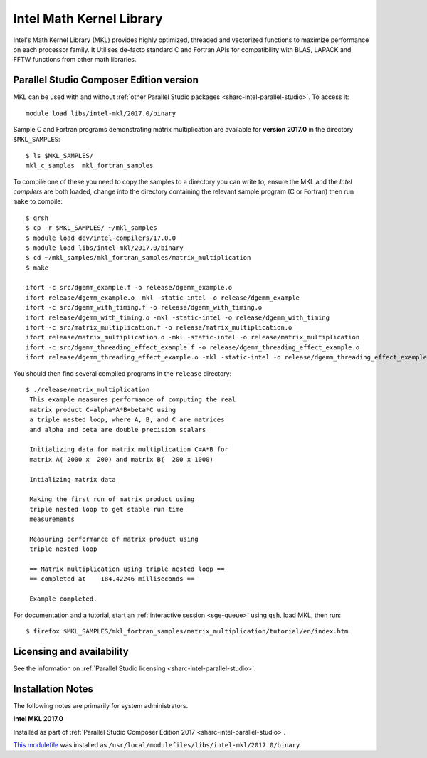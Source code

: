 .. _sharc-intel-mkl:

Intel Math Kernel Library
=========================

Intel's Math Kernel Library (MKL) provides highly optimized, threaded and vectorized functions to maximize performance on each processor family. It Utilises de-facto standard C and Fortran APIs for compatibility with BLAS, LAPACK and FFTW functions from other math libraries.

Parallel Studio Composer Edition version
----------------------------------------

MKL can be used with and without :ref:`other Parallel Studio packages <sharc-intel-parallel-studio>`.
To access it: ::

    module load libs/intel-mkl/2017.0/binary

Sample C and Fortran programs demonstrating matrix multiplication 
are available for **version 2017.0** in the directory ``$MKL_SAMPLES``: ::

        $ ls $MKL_SAMPLES/
        mkl_c_samples  mkl_fortran_samples

To compile one of these you need to copy the samples to a directory you can write to, 
ensure the MKL and the *Intel compilers* are both loaded,
change into the directory containing the relevant sample program (C or Fortran) then
run ``make`` to compile: ::

        $ qrsh 
        $ cp -r $MKL_SAMPLES/ ~/mkl_samples
        $ module load dev/intel-compilers/17.0.0 
        $ module load libs/intel-mkl/2017.0/binary
        $ cd ~/mkl_samples/mkl_fortran_samples/matrix_multiplication
        $ make

        ifort -c src/dgemm_example.f -o release/dgemm_example.o
        ifort release/dgemm_example.o -mkl -static-intel -o release/dgemm_example
        ifort -c src/dgemm_with_timing.f -o release/dgemm_with_timing.o
        ifort release/dgemm_with_timing.o -mkl -static-intel -o release/dgemm_with_timing
        ifort -c src/matrix_multiplication.f -o release/matrix_multiplication.o
        ifort release/matrix_multiplication.o -mkl -static-intel -o release/matrix_multiplication
        ifort -c src/dgemm_threading_effect_example.f -o release/dgemm_threading_effect_example.o
        ifort release/dgemm_threading_effect_example.o -mkl -static-intel -o release/dgemm_threading_effect_example

You should then find several compiled programs in the ``release`` directory: ::

        $ ./release/matrix_multiplication
         This example measures performance of computing the real
         matrix product C=alpha*A*B+beta*C using
         a triple nested loop, where A, B, and C are matrices
         and alpha and beta are double precision scalars
         
         Initializing data for matrix multiplication C=A*B for 
         matrix A( 2000 x  200) and matrix B(  200 x 1000)
         
         Intializing matrix data
         
         Making the first run of matrix product using 
         triple nested loop to get stable run time
         measurements
         
         Measuring performance of matrix product using 
         triple nested loop
         
         == Matrix multiplication using triple nested loop ==
         == completed at    184.42246 milliseconds ==
         
         Example completed.

For documentation and a tutorial, start an :ref:`interactive session <sge-queue>` 
using ``qsh``, load MKL, then run: ::

        $ firefox $MKL_SAMPLES/mkl_fortran_samples/matrix_multiplication/tutorial/en/index.htm
Licensing and availability
--------------------------

See the information on :ref:`Parallel Studio licensing <sharc-intel-parallel-studio>`.

Installation Notes
------------------

The following notes are primarily for system administrators.

**Intel MKL 2017.0**

Installed as part of :ref:`Parallel Studio Composer Edition 2017 <sharc-intel-parallel-studio>`.

`This modulefile <https://github.com/rcgsheffield/sheffield_hpc/tree/master/sharc/software/modulefiles/libs/intel-mkl/2017.0>`__ was installed as ``/usr/local/modulefiles/libs/intel-mkl/2017.0/binary``.
